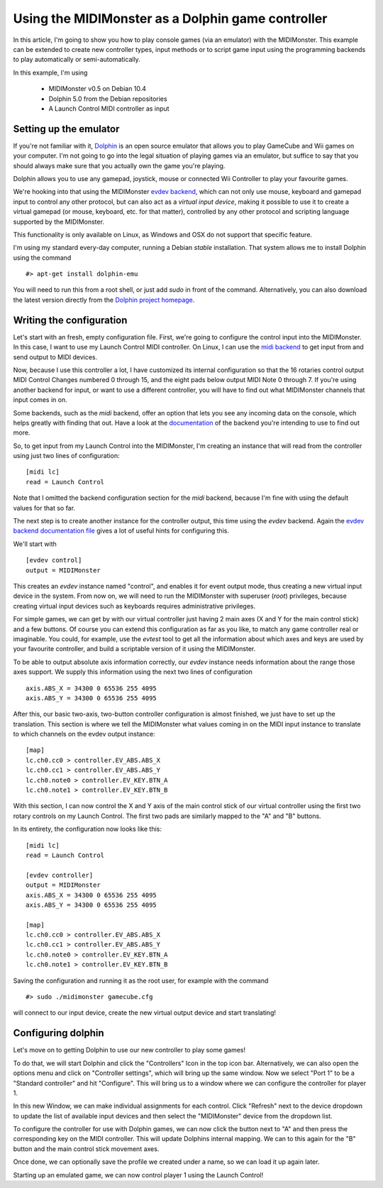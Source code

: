.. _`documentation`: ../general/Backends.html
.. _`evdev backend`: ../midimonster/backends/evdev.html
.. _`evdev backend documentation file`: ../midimonster/backends/evdev.html
.. _`midi backend`: ../midimonster/backends/midi.html

==================================================
Using the MIDIMonster as a Dolphin game controller
==================================================

In this article, I'm going to show you how to play console games (via an emulator) with the MIDIMonster.
This example can be extended to create new controller types, input methods or to script game input using the
programming backends to play automatically or semi-automatically.

In this example, I'm using

    - MIDIMonster v0.5 on Debian 10.4
    - Dolphin 5.0 from the Debian repositories
    - A Launch Control MIDI controller as input

Setting up the emulator
-----------------------

If you're not familiar with it, `Dolphin <https://dolphin-emu.org/>`_ is an open source emulator that allows
you to play GameCube and Wii games on your computer. I'm not going to go into the legal situation of playing games
via an emulator, but suffice to say that you should always make sure that you actually own the game you're playing.

Dolphin allows you to use any gamepad, joystick, mouse or connected Wii Controller to play your favourite games.

We're hooking into that using the MIDIMonster `evdev backend`_,
which can not only use mouse, keyboard and gamepad input to control any other protocol, but can also act as a
*virtual input device*, making it possible to use it to create a virtual gamepad (or mouse, keyboard, etc. for that
matter), controlled by any other protocol and scripting language supported by the MIDIMonster.

This functionality is only available on Linux, as Windows and OSX do not support that specific feature.

I'm using my standard every-day computer, running a Debian `stable` installation. That system allows me to install
Dolphin using the command ::

    #> apt-get install dolphin-emu

You will need to run this from a root shell, or just add `sudo` in front of the command. Alternatively, you
can also download the latest version directly from the `Dolphin project homepage <https://dolphin-emu.org/>`_.

Writing the configuration
-------------------------

Let's start with an fresh, empty configuration file. First, we're going to configure the control input into
the MIDIMonster. In this case, I want to use my Launch Control MIDI controller. On Linux, I can use the `midi
backend`_ to get input from and send output
to MIDI devices.

Now, because I use this controller a lot, I have customized its internal configuration so that the 16 rotaries
control output MIDI Control Changes numbered 0 through 15, and the eight pads below output MIDI Note 0 through 7.
If you're using another backend for input, or want to use a different controller, you will have to find out
what MIDIMonster channels that input comes in on.

Some backends, such as the `midi` backend, offer an option that lets you see any incoming data on the console,
which helps greatly with finding that out. Have a look at the `documentation`_
of the backend you're intending to use to find out more.

So, to get input from my Launch Control into the MIDIMonster, I'm creating an instance that will read from the
controller using just two lines of configuration::

    [midi lc]
    read = Launch Control


Note that I omitted the backend configuration section for the `midi` backend, because I'm fine with using the
default values for that so far.

The next step is to create another instance for the controller output, this time using the `evdev` backend.
Again the `evdev backend documentation file`_
gives a lot of useful hints for configuring this.

We'll start with ::

    [evdev control]
    output = MIDIMonster

This creates an `evdev` instance named "control", and enables it for event output mode, thus creating a new
virtual input device in the system. From now on, we will need to run the MIDIMonster with superuser (`root`)
privileges, because creating virtual input devices such as keyboards requires administrative privileges.

For simple games, we can get by with our virtual controller just having 2 main axes (X and Y for the main
control stick) and a few buttons. Of course you can extend this configuration as far as you like, to match
any game controller real or imaginable. You could, for example, use the `evtest` tool to get all the information
about which axes and keys are used by your favourite controller, and build a scriptable version of it using
the MIDIMonster.

To be able to output absolute axis information correctly, our `evdev` instance needs information about the range
those axes support. We supply this information using the next two lines of configuration ::

    axis.ABS_X = 34300 0 65536 255 4095
    axis.ABS_Y = 34300 0 65536 255 4095

After this, our basic two-axis, two-button controller configuration is almost finished, we just have to set
up the translation. This section is where we tell the MIDIMonster what values coming in on the MIDI input instance
to translate to which channels on the evdev output instance::


    [map]
    lc.ch0.cc0 > controller.EV_ABS.ABS_X
    lc.ch0.cc1 > controller.EV_ABS.ABS_Y
    lc.ch0.note0 > controller.EV_KEY.BTN_A
    lc.ch0.note1 > controller.EV_KEY.BTN_B

With this section, I can now control the X and Y axis of the main control stick of our virtual controller using
the first two rotary controls on my Launch Control. The first two pads are similarly mapped to the "A" and "B"
buttons.

In its entirety, the configuration now looks like this::

    [midi lc]
    read = Launch Control
    
    [evdev controller]
    output = MIDIMonster
    axis.ABS_X = 34300 0 65536 255 4095
    axis.ABS_Y = 34300 0 65536 255 4095
    
    [map]
    lc.ch0.cc0 > controller.EV_ABS.ABS_X
    lc.ch0.cc1 > controller.EV_ABS.ABS_Y
    lc.ch0.note0 > controller.EV_KEY.BTN_A
    lc.ch0.note1 > controller.EV_KEY.BTN_B

Saving the configuration and running it as the root user, for example with the command ::

    #> sudo ./midimonster gamecube.cfg

will connect to our input device, create the new virtual output device and start translating!

Configuring dolphin
-------------------

Let's move on to getting Dolphin to use our new controller to play some games!

To do that, we will start Dolphin and click the "Controllers" Icon in the top icon bar. Alternatively,
we can also open the options menu and click on "Controller settings", which will bring up the same window.
Now we select "Port 1" to be a "Standard controller" and hit "Configure". This will bring us to a window
where we can configure the controller for player 1.

In this new Window, we can make individual assignments for each control. Click "Refresh" next to
the device dropdown to update the list of available input devices and then select the "MIDIMonster" device
from the dropdown list.

To configure the controller for use with Dolphin games, we can now click the button next to "A" and then press
the corresponding key on the MIDI controller. This will update Dolphins internal mapping. We can to this again
for the "B" button and the main control stick movement axes.

Once done, we can optionally save the profile we created under a name, so we can load it up again later.

Starting up an emulated game, we can now control player 1 using the Launch Control!

